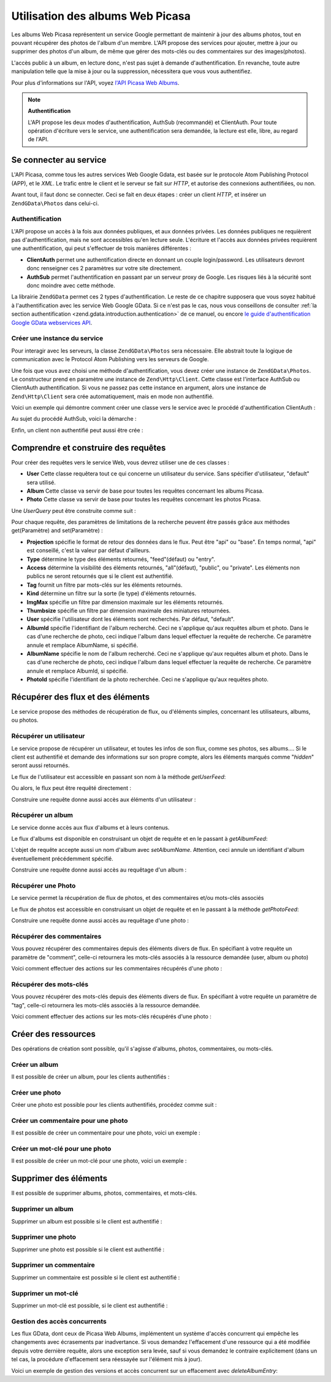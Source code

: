 .. EN-Revision: none
.. _zend.gdata.photos:

Utilisation des albums Web Picasa
=================================

Les albums Web Picasa représentent un service Google permettant de maintenir à jour des albums photos, tout en
pouvant récupérer des photos de l'album d'un membre. L'API propose des services pour ajouter, mettre à jour ou
supprimer des photos d'un album, de même que gérer des mots-clés ou des commentaires sur des images(photos).

L'accès public à un album, en lecture donc, n'est pas sujet à demande d'authentification. En revanche, toute
autre manipulation telle que la mise à jour ou la suppression, nécessitera que vous vous authentifiez.

Pour plus d'informations sur l'API, voyez `l'API Picasa Web Albums`_.

.. note::

   **Authentification**

   L'API propose les deux modes d'authentification, AuthSub (recommandé) et ClientAuth. Pour toute opération
   d'écriture vers le service, une authentification sera demandée, la lecture est elle, libre, au regard de
   l'API.

.. _zend.gdata.photos.connecting:

Se connecter au service
-----------------------

L'API Picasa, comme tous les autres services Web Google Gdata, est basée sur le protocole Atom Publishing Protocol
(APP), et le *XML*. Le trafic entre le client et le serveur se fait sur *HTTP*, et autorise des connexions
authentifiées, ou non.

Avant tout, il faut donc se connecter. Ceci se fait en deux étapes : créer un client *HTTP*, et insérer un
``ZendGData\Photos`` dans celui-ci.

.. _zend.gdata.photos.connecting.authentication:

Authentification
^^^^^^^^^^^^^^^^

L'API propose un accès à la fois aux données publiques, et aux données privées. Les données publiques ne
requièrent pas d'authentification, mais ne sont accessibles qu'en lecture seule. L'écriture et l'accès aux
données privées requièrent une authentification, qui peut s'effectuer de trois manières différentes :

- **ClientAuth** permet une authentification directe en donnant un couple login/password. Les utilisateurs devront
  donc renseigner ces 2 paramètres sur votre site directement.

- **AuthSub** permet l'authentification en passant par un serveur proxy de Google. Les risques liés à la
  sécurité sont donc moindre avec cette méthode.

La librairie ``ZendGData`` permet ces 2 types d'authentification. Le reste de ce chapitre supposera que vous soyez
habitué à l'authentification avec les service Web Google GData. Si ce n'est pas le cas, nous vous conseillons de
consulter :ref:`la section authentification <zend.gdata.introduction.authentication>` de ce manuel, ou encore `le
guide d'authentification Google GData webservices API`_.

.. _zend.gdata.photos.connecting.service:

Créer une instance du service
^^^^^^^^^^^^^^^^^^^^^^^^^^^^^

Pour interagir avec les serveurs, la classe ``ZendGData\Photos`` sera nécessaire. Elle abstrait toute la logique
de communication avec le Protocol Atom Publishing vers les serveurs de Google.

Une fois que vous avez choisi une méthode d'authentification, vous devez créer une instance de
``ZendGData\Photos``. Le constructeur prend en paramètre une instance de ``Zend\Http\Client``. Cette classe est
l'interface AuthSub ou ClientAuth authentification. Si vous ne passez pas cette instance en argument, alors une
instance de ``Zend\Http\Client`` sera crée automatiquement, mais en mode non authentifié.

Voici un exemple qui démontre comment créer une classe vers le service avec le procédé d'authentification
ClientAuth :

.. code-block:: php
   :linenos:

   // Paramètres pour ClientAuth authentification
   $service = ZendGData\Photos::AUTH_SERVICE_NAME;
   $user = "sample.user@gmail.com";
   $pass = "pa$$w0rd";

   // Création d'une client HTTP authentifié
   $client = ZendGData\ClientLogin::getHttpClient($user, $pass, $service);

   // Création de l'instance du service
   $service = new ZendGData\Photos($client);

Au sujet du procédé AuthSub, voici la démarche :

.. code-block:: php
   :linenos:

   session_start();

   /**
    * Retourne l'URL complet de la page actuelle,
    * en fonction des variables d'environnement
    *
    * Env variables utilisées:
    * $_SERVER['HTTPS'] = (on|off|)
    * $_SERVER['HTTP_HOST'] = value of the Host: header
    * $_SERVER['SERVER_PORT'] = port number (only used if not http/80,https/443)
    * $_SERVER['REQUEST_URI'] = the URI after the method of the HTTP request
    *
    * @return string Current URL
    */
   function getCurrentUrl()
   {
       global $_SERVER;

       /**
        * Filtre php_self pour éviter des problèmes de sécurité
        */
       $php_request_uri = htmlentities(substr($_SERVER['REQUEST_URI'], 0,
       strcspn($_SERVER['REQUEST_URI'], "\n\r")), ENT_QUOTES);

       if (isset($_SERVER['HTTPS'])
        && strtolower($_SERVER['HTTPS']) == 'on') {
           $protocol = 'https://';
       } else {
           $protocol = 'http://';
       }
       $host = $_SERVER['HTTP_HOST'];
       if ($_SERVER['SERVER_PORT'] != '' &&
           (($protocol == 'http://' && $_SERVER['SERVER_PORT'] != '80') ||
           ($protocol == 'https://' && $_SERVER['SERVER_PORT'] != '443'))) {
               $port = ':' . $_SERVER['SERVER_PORT'];
       } else {
           $port = '';
       }
       return $protocol . $host . $port . $php_request_uri;
   }

   /**
    * Retourne l'URL AuthSub que l'utilisateur doit visiter
    * pour authentifier ses requêtes
    *
    * Utilise getCurrentUrl() pour récupérer le prochain URL
    * vers lequel l'utilisateur sera redirigé après
    * s'être authentifié.
    *
    * @return string AuthSub URL
    */
   function getAuthSubUrl()
   {
       $next = getCurrentUrl();
       $scope = 'http://picasaweb.google.com/data';
       $secure = false;
       $session = true;
       return ZendGData\AuthSub::getAuthSubTokenUri($next,
                                                     $scope,
                                                     $secure,
                                                     $session);
   }

   /**
    * Retourne un objet servant de client HTTP avec les bons en-têtes,
    * permettant de communiquer avec les services Google, et utilisant
    * l'authentification AuthSub.
    *
    * Utilise $_SESSION['sessionToken'] pour stocker le jeton de session
    * AuthSub après l'avoir obtenu. $_GET['token'] récupère ce jeton
    * après la redirection d'authentification
    *
    * @return Zend\Http\Client
    */
   function getAuthSubHttpClient()
   {
       global $_SESSION, $_GET;
       if (!isset($_SESSION['sessionToken']) && isset($_GET['token'])) {
           $_SESSION['sessionToken'] =
               ZendGData\AuthSub::getAuthSubSessionToken($_GET['token']);
       }
       $client =
           ZendGData\AuthSub::getHttpClient($_SESSION['sessionToken']);
       return $client;
   }

   /**
    * Créer une instance du service, redirigeant l'utilisateur
    * vers le serveur AuthSub si nécéssaire.
    */
   $service = new ZendGData\Photos(getAuthSubHttpClient());

Enfin, un client non authentifié peut aussi être crée :

.. code-block:: php
   :linenos:

   // Création d'une instance du service en mode non authentifié
   $service = new ZendGData\Photos();

.. _zend.gdata.photos.queries:

Comprendre et construire des requêtes
-------------------------------------

Pour créer des requêtes vers le service Web, vous devrez utiliser une de ces classes :

- **User** Cette classe requêtera tout ce qui concerne un utilisateur du service. Sans spécifier d'utilisateur,
  "default" sera utilisé.

- **Album** Cette classe va servir de base pour toutes les requêtes concernant les albums Picasa.

- **Photo** Cette classe va servir de base pour toutes les requêtes concernant les photos Picasa.

Une *UserQuery* peut être construite comme suit :

.. code-block:: php
   :linenos:

   $service = ZendGData\Photos::AUTH_SERVICE_NAME;
   $client = ZendGData\ClientLogin::getHttpClient($user, $pass, $service);
   $service = new ZendGData\Photos($client);

   $query = new ZendGData\Photos\UserQuery();
   $query->setUser("sample.user");

Pour chaque requête, des paramètres de limitations de la recherche peuvent être passés grâce aux méthodes
get(Paramètre) and set(Paramètre) :

- **Projection** spécifie le format de retour des données dans le flux. Peut être "api" ou "base". En temps
  normal, "api" est conseillé, c'est la valeur par défaut d'ailleurs.

- **Type** détermine le type des éléments retournés, "feed"(défaut) ou "entry".

- **Access** détermine la visibilité des éléments retournés, "all"(défaut), "public", ou "private". Les
  éléments non publics ne seront retournés que si le client est authentifié.

- **Tag** fournit un filtre par mots-clés sur les éléments retournés.

- **Kind** détermine un filtre sur la sorte (le type) d'éléments retournés.

- **ImgMax** spécifie un filtre par dimension maximale sur les éléments retournés.

- **Thumbsize** spécifie un filtre par dimension maximale des miniatures retournées.

- **User** spécifie l'utilisateur dont les éléments sont recherchés. Par défaut, "default".

- **AlbumId** spécifie l'identifiant de l'album recherché. Ceci ne s'applique qu'aux requêtes album et photo.
  Dans le cas d'une recherche de photo, ceci indique l'album dans lequel effectuer la requête de recherche. Ce
  paramètre annule et remplace AlbumName, si spécifié.

- **AlbumName** spécifie le nom de l'album recherché. Ceci ne s'applique qu'aux requêtes album et photo. Dans le
  cas d'une recherche de photo, ceci indique l'album dans lequel effectuer la requête de recherche. Ce paramètre
  annule et remplace AlbumId, si spécifié.

- **PhotoId** spécifie l'identifiant de la photo recherchée. Ceci ne s'applique qu'aux requêtes photo.

.. _zend.gdata.photos.retrieval:

Récupérer des flux et des éléments
----------------------------------

Le service propose des méthodes de récupération de flux, ou d'éléments simples, concernant les utilisateurs,
albums, ou photos.

.. _zend.gdata.photos.user_retrieval:

Récupérer un utilisateur
^^^^^^^^^^^^^^^^^^^^^^^^

Le service propose de récupérer un utilisateur, et toutes les infos de son flux, comme ses photos, ses albums....
Si le client est authentifié et demande des informations sur son propre compte, alors les éléments marqués
comme "*hidden*" seront aussi retournés.

Le flux de l'utilisateur est accessible en passant son nom à la méthode *getUserFeed*:

.. code-block:: php
   :linenos:

       $service = ZendGData\Photos::AUTH_SERVICE_NAME;
   $client = ZendGData\ClientLogin::getHttpClient($user, $pass, $service);
   $service = new ZendGData\Photos($client);

   try {
       $userFeed = $service->getUserFeed("sample.user");
   } catch (ZendGData\App\Exception $e) {
       echo "Error: " . $e->getMessage();
   }

Ou alors, le flux peut être requêté directement :

.. code-block:: php
   :linenos:

       $service = ZendGData\Photos::AUTH_SERVICE_NAME;
   $client = ZendGData\ClientLogin::getHttpClient($user, $pass, $service);
   $service = new ZendGData\Photos($client);

   $query = new ZendGData\Photos\UserQuery();
   $query->setUser("sample.user");

   try {
       $userFeed = $service->getUserFeed(null, $query);
   } catch (ZendGData\App\Exception $e) {
       echo "Error: " . $e->getMessage();
   }

Construire une requête donne aussi accès aux éléments d'un utilisateur :

.. code-block:: php
   :linenos:

       $service = ZendGData\Photos::AUTH_SERVICE_NAME;
   $client = ZendGData\ClientLogin::getHttpClient($user, $pass, $service);
   $service = new ZendGData\Photos($client);

   $query = new ZendGData\Photos\UserQuery();
   $query->setUser("sample.user");
   $query->setType("entry");

   try {
       $userEntry = $service->getUserEntry($query);
   } catch (ZendGData\App\Exception $e) {
       echo "Error: " . $e->getMessage();
   }

.. _zend.gdata.photos.album_retrieval:

Récupérer un album
^^^^^^^^^^^^^^^^^^

Le service donne accès aux flux d'albums et à leurs contenus.

Le flux d'albums est disponible en construisant un objet de requête et en le passant à *getAlbumFeed*:

.. code-block:: php
   :linenos:

       $service = ZendGData\Photos::AUTH_SERVICE_NAME;
   $client = ZendGData\ClientLogin::getHttpClient($user, $pass, $service);
   $service = new ZendGData\Photos($client);

   $query = new ZendGData\Photos\AlbumQuery();
   $query->setUser("sample.user");
   $query->setAlbumId("1");

   try {
       $albumFeed = $service->getAlbumFeed($query);
   } catch (ZendGData\App\Exception $e) {
       echo "Error: " . $e->getMessage();
   }

L'objet de requête accepte aussi un nom d'album avec *setAlbumName*. Attention, ceci annule un identifiant d'album
éventuellement précédemment spécifié.

Construire une requête donne aussi accès au requêtage d'un album :

.. code-block:: php
   :linenos:

       $service = ZendGData\Photos::AUTH_SERVICE_NAME;
   $client = ZendGData\ClientLogin::getHttpClient($user, $pass, $service);
   $service = new ZendGData\Photos($client);

   $query = new ZendGData\Photos\AlbumQuery();
   $query->setUser("sample.user");
   $query->setAlbumId("1");
   $query->setType("entry");

   try {
       $albumEntry = $service->getAlbumEntry($query);
   } catch (ZendGData\App\Exception $e) {
       echo "Error: " . $e->getMessage();
   }

.. _zend.gdata.photos.photo_retrieval:

Récupérer une Photo
^^^^^^^^^^^^^^^^^^^

Le service permet la récupération de flux de photos, et des commentaires et/ou mots-clés associés

Le flux de photos est accessible en construisant un objet de requête et en le passant à la méthode
*getPhotoFeed*:

.. code-block:: php
   :linenos:

       $service = ZendGData\Photos::AUTH_SERVICE_NAME;
   $client = ZendGData\ClientLogin::getHttpClient($user, $pass, $service);
   $service = new ZendGData\Photos($client);

   $query = new ZendGData\Photos\PhotoQuery();
   $query->setUser("sample.user");
   $query->setAlbumId("1");
   $query->setPhotoId("100");

   try {
       $photoFeed = $service->getPhotoFeed($query);
   } catch (ZendGData\App\Exception $e) {
       echo "Error: " . $e->getMessage();
   }

Construire une requête donne aussi accès au requêtage d'une photo :

.. code-block:: php
   :linenos:

       $service = ZendGData\Photos::AUTH_SERVICE_NAME;
   $client = ZendGData\ClientLogin::getHttpClient($user, $pass, $service);
   $service = new ZendGData\Photos($client);

   $query = new ZendGData\Photos\PhotoQuery();
   $query->setUser("sample.user");
   $query->setAlbumId("1");
   $query->setPhotoId("100");
   $query->setType("entry");

   try {
       $photoEntry = $service->getPhotoEntry($query);
   } catch (ZendGData\App\Exception $e) {
       echo "Error: " . $e->getMessage();
   }

.. _zend.gdata.photos.comment_retrieval:

Récupérer des commentaires
^^^^^^^^^^^^^^^^^^^^^^^^^^

Vous pouvez récupérer des commentaires depuis des éléments divers de flux. En spécifiant à votre requête un
paramètre de "comment", celle-ci retournera les mots-clés associés à la ressource demandée (user, album ou
photo)

Voici comment effectuer des actions sur les commentaires récupérés d'une photo :

.. code-block:: php
   :linenos:

       $service = ZendGData\Photos::AUTH_SERVICE_NAME;
   $client = ZendGData\ClientLogin::getHttpClient($user, $pass, $service);
   $service = new ZendGData\Photos($client);

   $query = new ZendGData\Photos\PhotoQuery();
   $query->setUser("sample.user");
   $query->setAlbumId("1");
   $query->setPhotoId("100");
   $query->setKind("comment");

   try {
       $photoFeed = $service->getPhotoFeed($query);

       foreach ($photoFeed as $entry) {
           if ($entry instanceof ZendGData\Photos\CommentEntry) {
               // Faites quelque chose avec le commentaire
           }
       }
   } catch (ZendGData\App\Exception $e) {
       echo "Error: " . $e->getMessage();
   }

.. _zend.gdata.photos.tag_retrieval:

Récupérer des mots-clés
^^^^^^^^^^^^^^^^^^^^^^^

Vous pouvez récupérer des mots-clés depuis des éléments divers de flux. En spécifiant à votre requête un
paramètre de "tag", celle-ci retournera les mots-clés associés à la ressource demandée.

Voici comment effectuer des actions sur les mots-clés récupérés d'une photo :

.. code-block:: php
   :linenos:

       $service = ZendGData\Photos::AUTH_SERVICE_NAME;
   $client = ZendGData\ClientLogin::getHttpClient($user, $pass, $service);
   $service = new ZendGData\Photos($client);

   $query = new ZendGData\Photos\PhotoQuery();
   $query->setUser("sample.user");
   $query->setAlbumId("1");
   $query->setPhotoId("100");
   $query->setKind("tag");

   try {
       $photoFeed = $service->getPhotoFeed($query);

       foreach ($photoFeed as $entry) {
           if ($entry instanceof ZendGData\Photos\TagEntry) {
               // Faites quelque chose avec le mot-clé
           }
       }
   } catch (ZendGData\App\Exception $e) {
       echo "Error: " . $e->getMessage();
   }

.. _zend.gdata.photos.creation:

Créer des ressources
--------------------

Des opérations de création sont possible, qu'il s'agisse d'albums, photos, commentaires, ou mots-clés.

.. _zend.gdata.photos.album_creation:

Créer un album
^^^^^^^^^^^^^^

Il est possible de créer un album, pour les clients authentifiés :

.. code-block:: php
   :linenos:

       $service = ZendGData\Photos::AUTH_SERVICE_NAME;
   $client = ZendGData\ClientLogin::getHttpClient($user, $pass, $service);
   $service = new ZendGData\Photos($client);

   $entry = new ZendGData\Photos\AlbumEntry();
   $entry->setTitle($service->newTitle("test album"));

   $service->insertAlbumEntry($entry);

.. _zend.gdata.photos.photo_creation:

Créer une photo
^^^^^^^^^^^^^^^

Créer une photo est possible pour les clients authentifiés, procédez comme suit :

.. code-block:: php
   :linenos:

       $service = ZendGData\Photos::AUTH_SERVICE_NAME;
   $client = ZendGData\ClientLogin::getHttpClient($user, $pass, $service);
   $service = new ZendGData\Photos($client);

   // $photo est le nom d'un fichier issu d'un formulaire d'uplaod

   $fd = $service->newMediaFileSource($photo["tmp_name"]);
   $fd->setContentType($photo["type"]);

   $entry = new ZendGData\Photos\PhotoEntry();
   $entry->setMediaSource($fd);
   $entry->setTitle($service->newTitle($photo["name"]));

   $albumQuery = new ZendGData\Photos\AlbumQuery;
   $albumQuery->setUser("sample.user");
   $albumQuery->setAlbumId("1");

   $albumEntry = $service->getAlbumEntry($albumQuery);

   $service->insertPhotoEntry($entry, $albumEntry);

.. _zend.gdata.photos.comment_creation:

Créer un commentaire pour une photo
^^^^^^^^^^^^^^^^^^^^^^^^^^^^^^^^^^^

Il est possible de créer un commentaire pour une photo, voici un exemple :

.. code-block:: php
   :linenos:

       $service = ZendGData\Photos::AUTH_SERVICE_NAME;
   $client = ZendGData\ClientLogin::getHttpClient($user, $pass, $service);
   $service = new ZendGData\Photos($client);

   $entry = new ZendGData\Photos\CommentEntry();
   $entry->setTitle($service->newTitle("comment"));
   $entry->setContent($service->newContent("comment"));

   $photoQuery = new ZendGData\Photos\PhotoQuery;
   $photoQuery->setUser("sample.user");
   $photoQuery->setAlbumId("1");
   $photoQuery->setPhotoId("100");
   $photoQuery->setType('entry');

   $photoEntry = $service->getPhotoEntry($photoQuery);

   $service->insertCommentEntry($entry, $photoEntry);

.. _zend.gdata.photos.tag_creation:

Créer un mot-clé pour une photo
^^^^^^^^^^^^^^^^^^^^^^^^^^^^^^^

Il est possible de créer un mot-clé pour une photo, voici un exemple :

.. code-block:: php
   :linenos:

       $service = ZendGData\Photos::AUTH_SERVICE_NAME;
   $client = ZendGData\ClientLogin::getHttpClient($user, $pass, $service);
   $service = new ZendGData\Photos($client);

   $entry = new ZendGData\Photos\TagEntry();
   $entry->setTitle($service->newTitle("tag"));

   $photoQuery = new ZendGData\Photos\PhotoQuery;
   $photoQuery->setUser("sample.user");
   $photoQuery->setAlbumId("1");
   $photoQuery->setPhotoId("100");
   $photoQuery->setType('entry');

   $photoEntry = $service->getPhotoEntry($photoQuery);

   $service->insertTagEntry($entry, $photoEntry);

.. _zend.gdata.photos.deletion:

Supprimer des éléments
----------------------

Il est possible de supprimer albums, photos, commentaires, et mots-clés.

.. _zend.gdata.photos.album_deletion:

Supprimer un album
^^^^^^^^^^^^^^^^^^

Supprimer un album est possible si le client est authentifié :

.. code-block:: php
   :linenos:

       $service = ZendGData\Photos::AUTH_SERVICE_NAME;
   $client = ZendGData\ClientLogin::getHttpClient($user, $pass, $service);
   $service = new ZendGData\Photos($client);

   $albumQuery = new ZendGData\Photos\AlbumQuery;
   $albumQuery->setUser("sample.user");
   $albumQuery->setAlbumId("1");
   $albumQuery->setType('entry');

   $entry = $service->getAlbumEntry($albumQuery);

   $service->deleteAlbumEntry($entry, true);

.. _zend.gdata.photos.photo_deletion:

Supprimer une photo
^^^^^^^^^^^^^^^^^^^

Supprimer une photo est possible si le client est authentifié :

.. code-block:: php
   :linenos:

       $service = ZendGData\Photos::AUTH_SERVICE_NAME;
   $client = ZendGData\ClientLogin::getHttpClient($user, $pass, $service);
   $service = new ZendGData\Photos($client);

   $photoQuery = new ZendGData\Photos\PhotoQuery;
   $photoQuery->setUser("sample.user");
   $photoQuery->setAlbumId("1");
   $photoQuery->setPhotoId("100");
   $photoQuery->setType('entry');

   $entry = $service->getPhotoEntry($photoQuery);

   $service->deletePhotoEntry($entry, true);

.. _zend.gdata.photos.comment_deletion:

Supprimer un commentaire
^^^^^^^^^^^^^^^^^^^^^^^^

Supprimer un commentaire est possible si le client est authentifié :

.. code-block:: php
   :linenos:

       $service = ZendGData\Photos::AUTH_SERVICE_NAME;
   $client = ZendGData\ClientLogin::getHttpClient($user, $pass, $service);
   $service = new ZendGData\Photos($client);

   $photoQuery = new ZendGData\Photos\PhotoQuery;
   $photoQuery->setUser("sample.user");
   $photoQuery->setAlbumId("1");
   $photoQuery->setPhotoId("100");
   $photoQuery->setType('entry');

   $path = $photoQuery->getQueryUrl() . '/commentid/' . "1000";

   $entry = $service->getCommentEntry($path);

   $service->deleteCommentEntry($entry, true);

.. _zend.gdata.photos.tag_deletion:

Supprimer un mot-clé
^^^^^^^^^^^^^^^^^^^^

Supprimer un mot-clé est possible, si le client est authentifié :

.. code-block:: php
   :linenos:

       $service = ZendGData\Photos::AUTH_SERVICE_NAME;
   $client = ZendGData\ClientLogin::getHttpClient($user, $pass, $service);
   $service = new ZendGData\Photos($client);

   $photoQuery = new ZendGData\Photos\PhotoQuery;
   $photoQuery->setUser("sample.user");
   $photoQuery->setAlbumId("1");
   $photoQuery->setPhotoId("100");
   $photoQuery->setKind("tag");
   $query = $photoQuery->getQueryUrl();

   $photoFeed = $service->getPhotoFeed($query);

   foreach ($photoFeed as $entry) {
       if ($entry instanceof ZendGData\Photos\TagEntry) {
           if ($entry->getContent() == $tagContent) {
               $tagEntry = $entry;
           }
       }
   }

   $service->deleteTagEntry($tagEntry, true);

.. _zend.gdata.photos.optimistic_concurrenty:

Gestion des accès concurrents
^^^^^^^^^^^^^^^^^^^^^^^^^^^^^

Les flux GData, dont ceux de Picasa Web Albums, implémentent un système d'accès concurrent qui empêche les
changements avec écrasements par inadvertance. Si vous demandez l'effacement d'une ressource qui a été modifiée
depuis votre dernière requête, alors une exception sera levée, sauf si vous demandez le contraire explicitement
(dans un tel cas, la procédure d'effacement sera réessayée sur l'élément mis à jour).

Voici un exemple de gestion des versions et accès concurrent sur un effacement avec *deleteAlbumEntry*:

.. code-block:: php
   :linenos:

       // $album est l'albumEntry à effacer
   try {
       $this->delete($album);
   } catch (ZendGData\App\HttpException $e) {
       if ($e->getMessage()->getStatus() === 409) {
           $entry =
               new ZendGData\Photos\AlbumEntry($e->getMessage()
                                                  ->getBody());
           $this->delete($entry->getLink('edit')->href);
       } else {
           throw $e;
       }
   }



.. _`l'API Picasa Web Albums`: http://code.google.com/apis/picasaweb/overview.html
.. _`le guide d'authentification Google GData webservices API`: http://code.google.com/apis/gdata/auth.html
